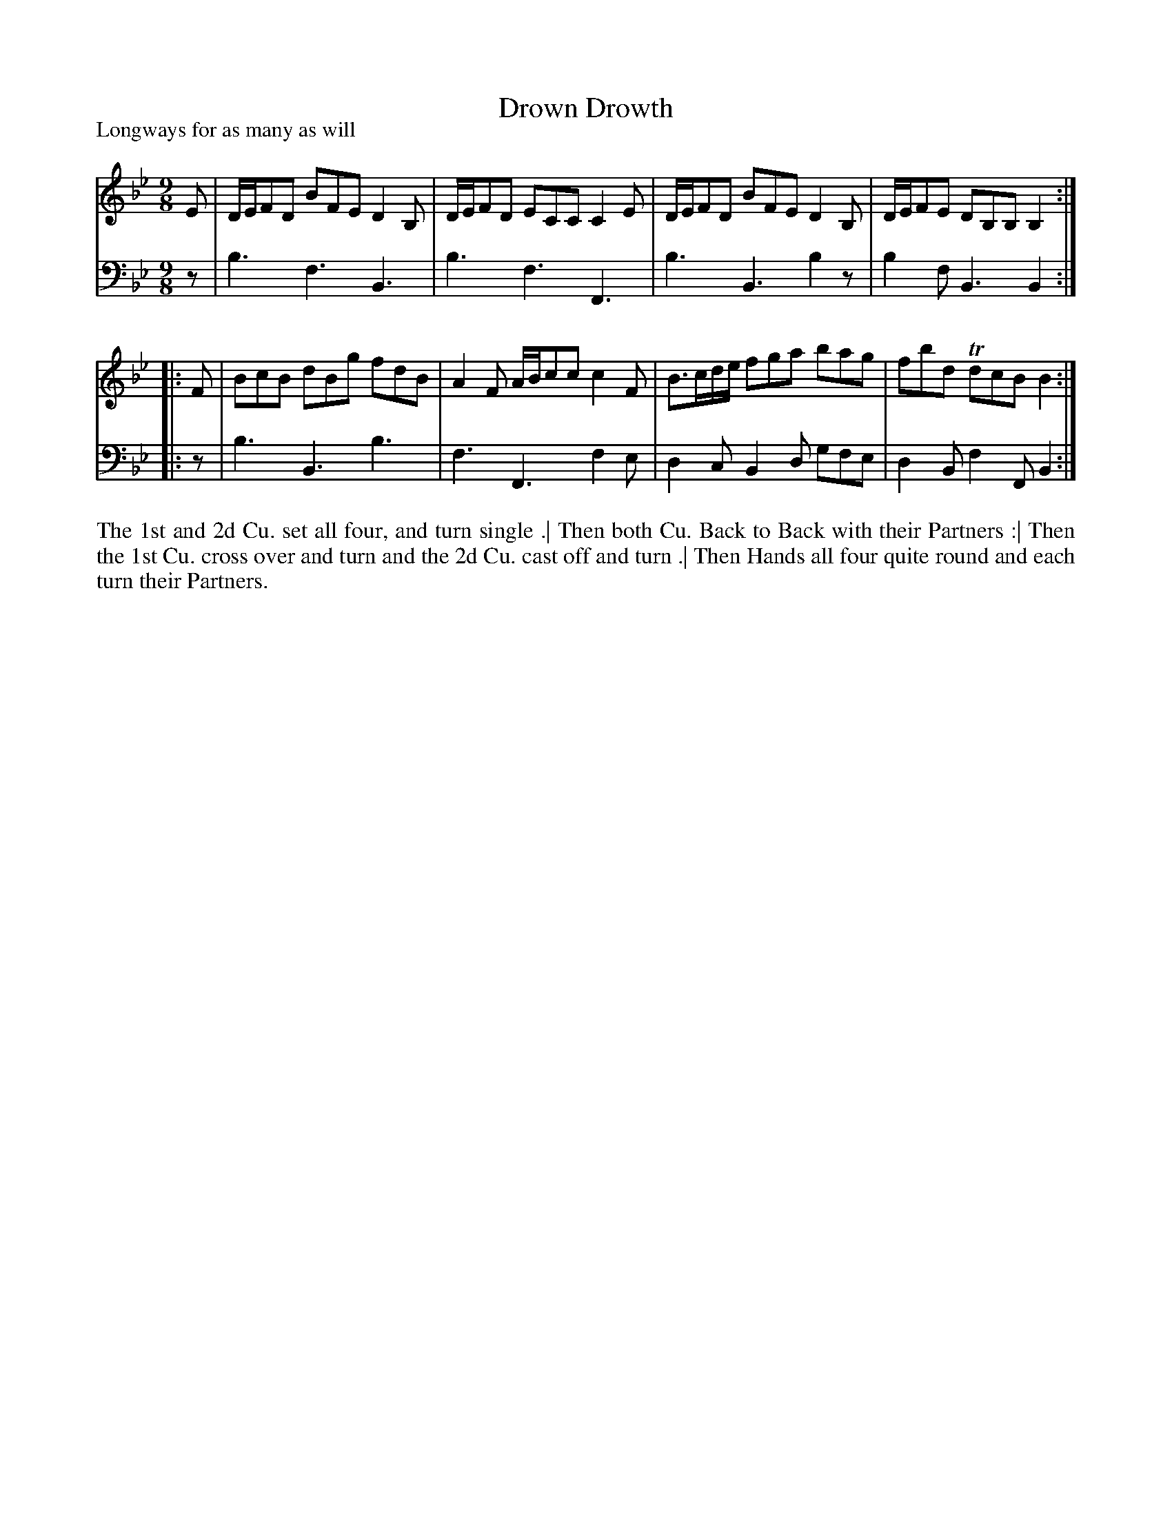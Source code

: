 X: 1004
T: Drown Drowth
R: slip-jig
P: Longways for as many as will
B: "Caledonian Country Dances" printed by John Walsh for John Johnson, London
S: http://imslp.org/wiki/Caledonian_Country_Dances_with_a_Thorough_Bass_(Various)
Z: 2013 John Chambers <jc:trillian.mit.edu>
N: "Each Strain twice." Repeat signs added by jc.
M: 9/8
L: 1/8
K: Bb
% - - - - - - - - - - - - - - - - - - - - - - - - -
V: 1
   E | D/E/FD BFE D2B, | D/E/FD ECC C2E | D/E/FD BFE D2B, | D/E/FE DB,B, B,2 :|
|: F | BcB dBg fdB  | A2F A/B/cc c2F | B>cd/e/ fga bag | fbd TdcB B2 :|
% - - - - - - - - - - - - - - - - - - - - - - - - -
V: 2 clef=bass middle=d
   z | b3 f3 B3 | b3 f3 F3 | b3 B3 b2z | b2f B3 B2 :|
|: z | b3 B3 b3 | f3 F3 f2e | d2c B2d gfe | d2B f2F B2 :|
% - - - - - - - - - - - - - - - - - - - - - - - - -
%%begintext align
The 1st and 2d Cu. set all four, and turn single .|
Then both Cu. Back to Back with their Partners :|
Then the 1st Cu. cross over and turn and the 2d Cu. cast off and turn .|
Then Hands all four quite round and each turn their Partners.
%%endtext
